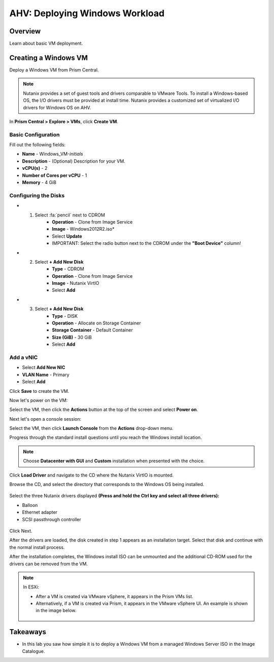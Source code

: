 .. _lab_deploy_windows_workloads:

--------------------------------
AHV: Deploying Windows Workload
--------------------------------

Overview
++++++++

Learn about basic VM deployment.

Creating a Windows VM
+++++++++++++++++++++

Deploy a Windows VM from Prism Central.

.. note::

  Nutanix provides a set of guest tools and drivers comparable to VMware Tools. To install a Windows-based OS, the I/O drivers must be provided at install time. Nutanix provides a customized set of virtualized I/O drivers for Windows OS on AHV.

In **Prism Central > Explore > VMs**, click **Create VM**.

Basic Configuration
................

Fill out the following fields:

- **Name** - Windows_VM-*initials*
- **Description** - (Optional) Description for your VM.
- **vCPU(s)** - 2
- **Number of Cores per vCPU** - 1
- **Memory** - 4 GiB

Configuring the Disks
................

- 1) Select :fa:`pencil` next to CDROM
      - **Operation** - Clone from Image Service
      - **Image** - Windows2012R2.iso*
      - Select **Update**
      - IMPORTANT: Select the radio button next to the CDROM under the **"Boot Device"** column!

- 2) Select **+ Add New Disk**
      - **Type** - CDROM
      - **Operation** - Clone from Image Service
      - **Image** - Nutanix VirtIO
      - Select **Add**

- 3) Select **+ Add New Disk**
      - **Type** - DISK
      - **Operation** - Allocate on Storage Container
      - **Storage Container** - Default Container
      - **Size (GiB)** - 30 GiB
      - Select **Add**

Add a vNIC
................

- Select **Add New NIC**
- **VLAN Name** - Primary
- Select **Add**

Click **Save** to create the VM.


Now let's power on the VM:

Select the VM, then click the **Actions** button at the top of the screen and select **Power on**.


Next let's open a console session:

Select the VM, then click **Launch Console** from the **Actions** drop-down menu.

Progress through the standard install questions until you reach the Windows install location.

.. note::
  Choose **Datacenter with GUI** and **Custom** installation when presented with the choice.

Click **Load Driver** and navigate to the CD where the Nutanix VirtIO is mounted.

Browse the CD, and select the directory that corresponds to the Windows OS being installed.

.. figure:: images/deploy_workloads_05.png

.. figure:: images/deploy_workloads_06.png

Select the three Nutanix drivers displayed **(Press and hold the Ctrl key and select all three drivers):**

- Balloon
- Ethernet adapter
- SCSI passthrough controller

.. figure:: images/deploy_workloads_07.png

Click Next.

After the drivers are loaded, the disk created in step 1 appears as an installation target. Select that disk and continue with the normal install process.

After the installation completes, the Windows install ISO can be unmounted and the additional CD-ROM used for the drivers can be removed from the VM.

.. note::

  In ESXi:

  - After a VM is created via VMware vSphere, it appears in the Prism VMs list.
  - Alternatively, if a VM is created via Prism, it appears in the VMware vSphere UI. An example is shown in the image below.
  .. figure:: images/deploy_workloads_08.png

Takeaways
+++++++++

- In this lab you saw how simple it is to deploy a Windows VM from a managed Windows Server ISO in the Image Catalogue.
